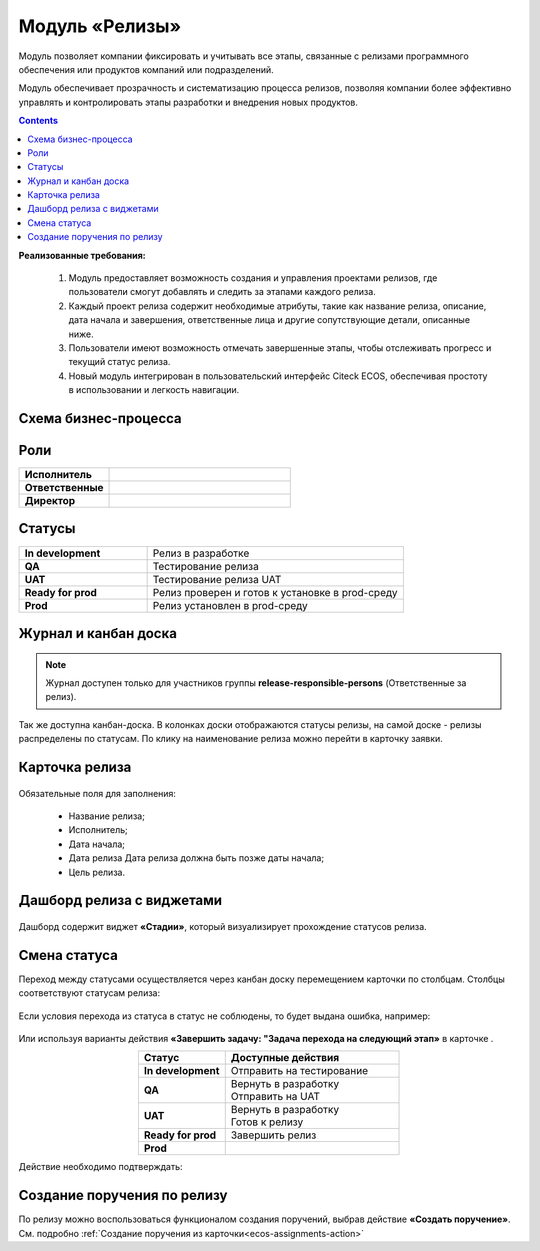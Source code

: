 Модуль «Релизы»
=================

.. _ecos-releases:

Модуль позволяет компании фиксировать и учитывать все этапы, связанные с релизами программного обеспечения или продуктов компаний или подразделений. 

Модуль обеспечивает прозрачность и систематизацию процесса релизов, позволяя компании более эффективно управлять и контролировать этапы разработки и внедрения новых продуктов.

.. contents::
	:depth: 2

**Реализованные требования:**


    1.	Модуль предоставляет возможность создания и управления проектами релизов, где пользователи смогут добавлять и следить за этапами каждого релиза.
    2.	Каждый проект релиза содержит необходимые атрибуты, такие как название релиза, описание, дата начала и завершения, ответственные лица и другие сопутствующие детали, описанные ниже.
    3.	Пользователи имеют возможность отмечать завершенные этапы, чтобы отслеживать прогресс и текущий статус релиза.
    4.	Новый модуль интегрирован в пользовательский интерфейс Citeck ECOS, обеспечивая простоту в использовании и легкость навигации.


Схема бизнес-процесса
----------------------

 .. image:: _static/releases/bp.png
       :width: 600
       :align: center 

Роли
----

.. list-table::
      :widths: 20 40
      :class: tight-table 
      
      * - **Исполнитель**
        - 
      * - **Ответственные**
        - 
      * - **Директор**
        - 

Статусы
--------

.. list-table::
      :widths: 20 40
      :class: tight-table 
      
      * - **In development**
        - Релиз в разработке
      * - **QA**
        - Тестирование релиза
      * - **UAT**
        - Тестирование релиза UAT
      * - **Ready for prod**
        - Релиз проверен и готов к установке в prod-среду
      * - **Prod**
        - Релиз установлен в prod-среду

Журнал и канбан доска
----------------------

.. note:: 

    Журнал доступен только для участников группы **release-responsible-persons** (Ответственные за релиз).

.. image:: _static/releases/releases_1.png
    :width: 600
    :align: center 

Так же доступна канбан-доска. В колонках доски отображаются статусы релизы, на самой доске - релизы распределены по статусам. По клику на наименование релиза можно перейти в карточку заявки.

 .. image:: _static/releases/releases_2.png
       :width: 600
       :align: center 

Карточка релиза
-----------------

 .. image:: _static/releases/releases_3.png
       :width: 600
       :align: center 

Обязательные поля для заполнения:

    -	Название релиза;
    -	Исполнитель;
    -	Дата начала;
    -	Дата релиза Дата релиза должна быть позже даты начала;
    -	Цель релиза.

Дашборд релиза с виджетами
----------------------------

 .. image:: _static/releases/releases_4.png
       :width: 600
       :align: center 

Дашборд содержит виджет **«Стадии»**, который визуализирует прохождение статусов релиза.

Смена статуса
---------------

Переход между статусами осуществляется через канбан доску перемещением карточки по столбцам. Столбцы соответствуют статусам релиза:

 .. image:: _static/releases/releases_5.png
       :width: 600
       :align: center 
 
Если условия перехода из статуса в статус не соблюдены, то будет выдана ошибка, например:

 .. image:: _static/releases/releases_6.png
       :width: 300
       :align: center 
 
Или используя варианты действия **«Завершить задачу: "Задача перехода на следующий этап»** в карточке .

.. list-table::
      :widths: 20 40
      :header-rows: 1
      :align: center 
      :class: tight-table 
      
      * - Статус
        - Доступные действия
      * - **In development**
        - Отправить на тестирование
      * - **QA**
        - | Вернуть в разработку
          | Отправить на UAT
      * - **UAT**
        - | Вернуть в разработку
          | Готов к релизу
      * - **Ready for prod**
        - Завершить релиз
      * - **Prod**
        -

Действие необходимо подтверждать:

 .. image:: _static/releases/releases_7.png
       :width: 300
       :align: center 
 
Создание поручения по релизу
-----------------------------

По релизу можно воспользоваться функционалом создания поручений, выбрав действие **«Создать поручение»**. См. подробно :ref:`Создание поручения из карточки<ecos-assignments-action>`